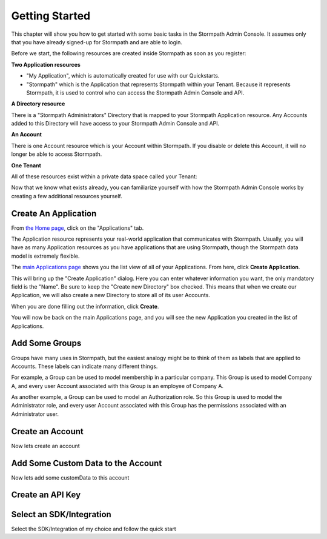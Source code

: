 ***************
Getting Started
***************

This chapter will show you how to get started with some basic tasks in the Stormpath Admin Console. It assumes only that you have already signed-up for Stormpath and are able to login.

Before we start, the following resources are created inside  Stormpath as soon as you register:

**Two Application resources**

- "My Application", which is automatically created for use with our Quickstarts.
- "Stormpath" which is the Application that represents Stormpath within your Tenant. Because it represents Stormpath, it is used to control who can access the Stormpath Admin Console and API.

**A Directory resource**

There is a "Stormpath Administrators" Directory that is mapped to your Stormpath Application resource. Any Accounts added to this Directory will have access to your Stormpath Admin Console and API.

**An Account**

There is one Account resource which is your Account within Stormpath. If you disable or delete this Account, it will no longer be able to access Stormpath.

**One Tenant**

All of these resources exist within a private data space called your Tenant:

.. raw:: html

  <p>
    <img src="https://docs.stormpath.com/rest/product-guide/latest/_images/default_resources.png"/>
  </p>

Now that we know what exists already, you can familiarize yourself with how the Stormpath Admin Console works by creating a few additional resources yourself.

Create An Application
=====================

From `the Home page <https://api.stormpath.com/ui2/index.html#/>`__, click on the "Applications" tab.

The Application resource represents your real-world application that communicates with Stormpath. Usually, you will have as many Application resources as you have applications that are using Stormpath, though the Stormpath data model is extremely flexible.

The `main Applications page <https://api.stormpath.com/ui2/index.html#/>`__ shows you the list view of all of your Applications. From here, click **Create Application**.

This will bring up the "Create Application" dialog. Here you can enter whatever information you want, the only mandatory field is the "Name". Be sure to keep the "Create new Directory" box checked. This means that when we create our Application, we will also create a new Directory to store all of its user Accounts.

When you are done filling out the information, click **Create**.

You will now be back on the main Applications page, and you will see the new Application you created in the list of Applications.

Add Some Groups
===============

Groups have many uses in Stormpath, but the easiest analogy might be to think of them as labels that are applied to Accounts. These labels can indicate many different things.

For example, a Group can be used to model membership in a particular company. This Group is used to model Company A, and every user Account associated with this Group is an employee of Company A.

As another example, a Group can be used to model an Authorization role. So this Group is used to model the Administrator role, and every user Account associated with this Group has the permissions associated with an Administrator user.

Create an Account
=================

Now lets create an account

Add Some Custom Data to the Account
===================================

Now lets add some customData to this account

Create an API Key
=================

Select an SDK/Integration
=========================

Select the SDK/Integration of my choice
and follow the quick start